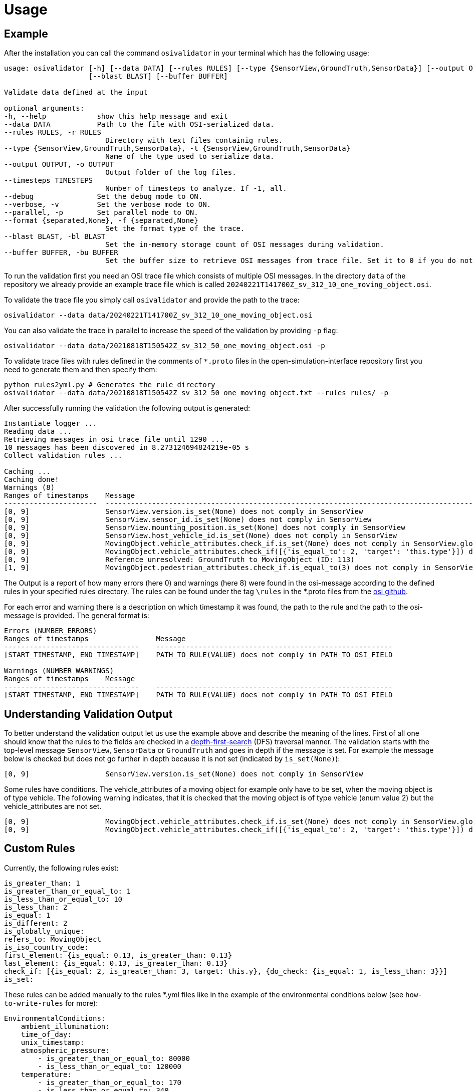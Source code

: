 = Usage

== Example

After the installation you can call the command `+osivalidator+` in your
terminal which has the following usage:

[source,bash]
----
usage: osivalidator [-h] [--data DATA] [--rules RULES] [--type {SensorView,GroundTruth,SensorData}] [--output OUTPUT] [--timesteps TIMESTEPS] [--debug] [--verbose] [--parallel] [--format {separated,None}]
                    [--blast BLAST] [--buffer BUFFER]

Validate data defined at the input

optional arguments:
-h, --help            show this help message and exit
--data DATA           Path to the file with OSI-serialized data.
--rules RULES, -r RULES
                        Directory with text files containig rules.
--type {SensorView,GroundTruth,SensorData}, -t {SensorView,GroundTruth,SensorData}
                        Name of the type used to serialize data.
--output OUTPUT, -o OUTPUT
                        Output folder of the log files.
--timesteps TIMESTEPS
                        Number of timesteps to analyze. If -1, all.
--debug               Set the debug mode to ON.
--verbose, -v         Set the verbose mode to ON.
--parallel, -p        Set parallel mode to ON.
--format {separated,None}, -f {separated,None}
                        Set the format type of the trace.
--blast BLAST, -bl BLAST
                        Set the in-memory storage count of OSI messages during validation.
--buffer BUFFER, -bu BUFFER
                        Set the buffer size to retrieve OSI messages from trace file. Set it to 0 if you do not want to use buffering at all.
----

To run the validation first you need an OSI trace file which consists of
multiple OSI messages. In the directory `+data+` of the repository we
already provide an example trace file which is called
`+20240221T141700Z_sv_312_10_one_moving_object.osi+`.

To validate the trace file you simply call `+osivalidator+` and provide
the path to the trace:

[source,bash]
----
osivalidator --data data/20240221T141700Z_sv_312_10_one_moving_object.osi
----

You can also validate the trace in parallel to increase the speed of
the validation by providing `+-p+` flag:

[source,bash]
----
osivalidator --data data/20210818T150542Z_sv_312_50_one_moving_object.osi -p
----

To validate trace files with rules defined in the comments of
`+*.proto+` files in the open-simulation-interface repository first you
need to generate them and then specify them:

[source,bash]
----
python rules2yml.py # Generates the rule directory
osivalidator --data data/20210818T150542Z_sv_312_50_one_moving_object.txt --rules rules/ -p
----

After successfully running the validation the following output is
generated:

[source,bash]
----
Instantiate logger ...
Reading data ...
Retrieving messages in osi trace file until 1290 ...
10 messages has been discovered in 8.273124694824219e-05 s
Collect validation rules ...

Caching ...
Caching done!
Warnings (8)
Ranges of timestamps    Message
----------------------  -----------------------------------------------------------------------------------------------------------------------------------------------------
[0, 9]                  SensorView.version.is_set(None) does not comply in SensorView
[0, 9]                  SensorView.sensor_id.is_set(None) does not comply in SensorView
[0, 9]                  SensorView.mounting_position.is_set(None) does not comply in SensorView
[0, 9]                  SensorView.host_vehicle_id.is_set(None) does not comply in SensorView
[0, 9]                  MovingObject.vehicle_attributes.check_if.is_set(None) does not comply in SensorView.global_ground_truth.moving_object
[0, 9]                  MovingObject.vehicle_attributes.check_if([{'is_equal_to': 2, 'target': 'this.type'}]) does not comply in SensorView.global_ground_truth.moving_object
[0, 9]                  Reference unresolved: GroundTruth to MovingObject (ID: 113)
[1, 9]                  MovingObject.pedestrian_attributes.check_if.is_equal_to(3) does not comply in SensorView.global_ground_truth.moving_object.type
----

The Output is a report of how many errors (here 0) and warnings (here
8) were found in the osi-message according to the defined rules in your
specified rules directory. The rules can be found under the tag
`+\rules+` in the *.proto files from the
https://github.com/OpenSimulationInterface/open-simulation-interface[osi
github].

For each error and warning there is a description on which timestamp it was found, the path to the rule and the path to the
osi-message is provided. The general format is:

[source,bash]
----
Errors (NUMBER_ERRORS) 
Ranges of timestamps                Message
--------------------------------    --------------------------------------------------------
[START_TIMESTAMP, END_TIMESTAMP]    PATH_TO_RULE(VALUE) does not comply in PATH_TO_OSI_FIELD

Warnings (NUMBER_WARNINGS) 
Ranges of timestamps    Message
--------------------------------    --------------------------------------------------------
[START_TIMESTAMP, END_TIMESTAMP]    PATH_TO_RULE(VALUE) does not comply in PATH_TO_OSI_FIELD
----

== Understanding Validation Output

To better understand the validation output let us use the example
above and describe the meaning of the lines. First of all one should
know that the rules to the fields are checked in a
https://en.wikipedia.org/wiki/Depth-first_search[depth-first-search]
(DFS) traversal manner. The validation starts with the top-level message `+SensorView+`, `+SensorData+` or `+GroundTruth+`
and goes in depth if the message is set. For example the message
below is checked but does not go further in depth because it is not
set (indicated by `+is_set(None)+`):

[source,bash]
----
[0, 9]                  SensorView.version.is_set(None) does not comply in SensorView
----

Some rules have conditions.
The vehicle_attributes of a moving object for example only have to be set, when the moving object is of type vehicle.
The following warning indicates, that it is checked that the moving object is of type vehicle (enum value 2) but the vehicle_attributes are not set.

[source,bash]
----
[0, 9]                  MovingObject.vehicle_attributes.check_if.is_set(None) does not comply in SensorView.global_ground_truth.moving_object
[0, 9]                  MovingObject.vehicle_attributes.check_if([{'is_equal_to': 2, 'target': 'this.type'}]) does not comply in SensorView.global_ground_truth.moving_object
----

== Custom Rules

Currently, the following rules exist:

[source,python]
----
is_greater_than: 1
is_greater_than_or_equal_to: 1
is_less_than_or_equal_to: 10
is_less_than: 2
is_equal: 1
is_different: 2
is_globally_unique:
refers_to: MovingObject
is_iso_country_code:
first_element: {is_equal: 0.13, is_greater_than: 0.13}
last_element: {is_equal: 0.13, is_greater_than: 0.13}
check_if: [{is_equal: 2, is_greater_than: 3, target: this.y}, {do_check: {is_equal: 1, is_less_than: 3}}]
is_set:
----

These rules can be added manually to the rules *.yml files like in the
example of the environmental conditions below (see
`+how-to-write-rules+` for more):

[source,yaml]
----
EnvironmentalConditions:
    ambient_illumination:
    time_of_day:
    unix_timestamp:
    atmospheric_pressure:
        - is_greater_than_or_equal_to: 80000
        - is_less_than_or_equal_to: 120000
    temperature:
        - is_greater_than_or_equal_to: 170
        - is_less_than_or_equal_to: 340
    relative_humidity:
        - is_greater_than_or_equal_to: 0
        - is_less_than_or_equal_to: 100
    precipitation:
    fog:
    TimeOfDay:
        seconds_since_midnight:
        - is_greater_than_or_equal_to: 0
        - is_less_than: 86400
----

Further custom rules can be implemented into the osi-validator (see
https://github.com/OpenSimulationInterface/osi-validation/blob/master/osivalidator/osi_rules_implementations.py[rules
implementation] for more).
